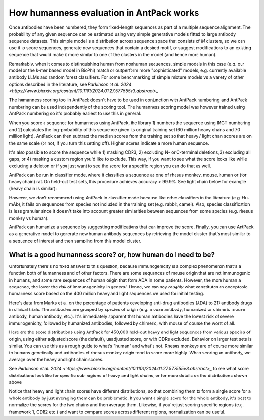 How humanness evaluation in AntPack works
===============================================

Once antibodies have been numbered, they form fixed-length
sequences as part of a multiple sequence alignment. The
probability of any given sequence can be estimated using
very simple generative models fitted to large antibody
sequence datasets. This simple model is a distribution across
sequence space that consists of *M* clusters, so we can use it
to score sequences, generate new sequences that contain a desired
motif, or suggest modifications to an existing sequence that would
make it more similar to one of the clusters in the model (and hence
more human).

Remarkably, when it comes to distinguishing
human from nonhuman sequences, simple models in this case
(e.g. our model or the k-mer based model in BioPhi)
match or outperform more "sophisticated" models, e.g.
currently available antibody LLMs and random forest
classifiers. For some benchmarking of simple mixture models
vs a variety of other options described in the literature,
see `Parkinson et al. 2024 <https://www.biorxiv.org/content/10.1101/2024.01.27.577555v3.abstract>_`

The humanness scoring tool in AntPack doesn't have to be used
in conjunction with AntPack numbering, and AntPack numbering
can be used independently of the scoring tool. The humanness
scoring model was however trained using AntPack numbering so
it's probably easiest to use this in general.

When you score a sequence for humanness using AntPack, the
library 1) numbers the sequence using IMGT numbering and 2)
calculates the log-probability of this sequence given its
original training set (60 million heavy chains and 70 million
light). AntPack can then subtract the median scores from the
training set so that heavy / light chain scores are on the
same scale (or not, if you turn this setting off). Higher
scores indicate a more human sequence.

It's also possible to score the sequence while 1) masking CDR3,
2) excluding N- or C-terminal deletions, 3) excluding all gaps,
or 4) masking a custom region you'd like to exclude.
This way, if you want to see what the score looks like while
excluding a deletion or if you just want to see the score for
a specific region you can do that as well.

AntPack can be run in classifier mode, where it classifies
a sequence as one of rhesus monkey, mouse, human or (for heavy chain)
rat. On held-out test sets, this procedure achieves accuracy > 99.9%.
See light chain below for example (heavy chain is similar):

.. image:: images/light_classifier_scores.png
   :width: 600
   :alt: Light classifier scores

However, we don't recommend using AntPack in classifier mode because
like other classifiers in the literature (e.g. Hu-mAb), it fails on
sequences from species not included in the training set (e.g. rabbit,
camel). Also, species classification is less granular since it doesn't
take into account greater similarities between sequences from some
species (e.g. rhesus monkey vs human).

AntPack can humanize a sequence by suggesting modifications that
can improve the score. Finally, you can use AntPack as a generative
model to generate new human antibody sequences by retrieving the
model cluster that's most similar to a sequence of interest and then
sampling from this model cluster.


What is a good humanness score? or, how human do I need to be?
---------------------------------------------------------------

Unfortunately there's no fixed answer to this question, because
immunogenicity is a complex phenomenon that's a function both
of humanness and of other factors. There are some sequences of
mouse origin that are not immunogenic in humans, and some rare
sequences of human origin that form ADA in some patients. However,
the more human a sequence, the lower the *risk* of immunogenicity in
*general*. Hence, we can say *roughly* what constitutes an acceptable
humanness score based on the 400 million heavy and light sequences we
used for initial testing.

Here's data from Marks et al. on the percentage of patients
developing anti-drug antibodies (ADA) to 217 antibody drugs
in clinical trials. The antibodies are grouped by species of
origin (e.g. mouse antibody, humanized or chimeric mouse antibody,
human antibody, etc.). It's immediately apparent that human antibodies
have the lowest risk of severe immunogenicity, followed by
humanized antibodies, followed by chimeric, with mouse of course the
worst of all.

.. image:: images/species_vs_ada.png
   :width: 600
   :alt: Origin by species vs ADA in humans


Here are the score distributions using AntPack for 450,000 held-out
heavy and light sequences from various species of origin, using either adjusted
score (the default), unadjusted score, or with CDRs excluded. Behavior
on larger test sets is similar. You
can use this as a rough guide to what's "human" and what's not. Rhesus
monkeys are of course more similar to humans genetically and antibodies
of rhesus monkey origin tend to score more highly. When scoring an antibody,
we average over the heavy and light chain scores.

.. image:: images/heavy_scores_vs_species.png
   :width: 600
   :alt: AntPack heavy chain humanness score vs species of origin.

.. image:: images/light_scores_vs_species.png
   :width: 600
   :alt: AntPack light chain humanness score vs species of origin.

See `Parkinson et al. 2024 <https://www.biorxiv.org/content/10.1101/2024.01.27.577555v3.abstract>_`
to see what score distributions look like for specific sub-regions
of heavy and light chains, or for more details on the distributions shown
above.

Notice that heavy and light chain scores have different distributions,
so that combining them to form a single score for a whole antibody
by just averaging them can be problematic. If you want a single
score for the whole antibody, it's best to normalize the scores
for the two chains and then average them. Likewise, if you're
just scoring specific regions (e.g. framework 1, CDR2 etc.) and
want to compare scores across different regions, normalization
can be useful.
